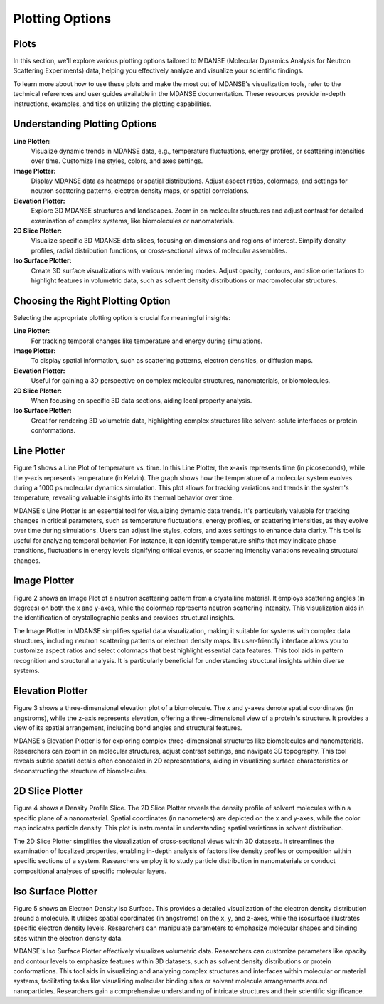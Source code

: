 
Plotting Options
================

Plots
-----

In this section, we'll explore various plotting options tailored to MDANSE
(Molecular Dynamics Analysis for Neutron Scattering Experiments) data, helping
you effectively analyze and visualize your scientific findings.

To learn more about how to use these plots and make the most out of MDANSE's
visualization tools, refer to the technical references and user guides available
in the MDANSE documentation. These resources provide in-depth instructions,
examples, and tips on utilizing the plotting capabilities. 

Understanding Plotting Options
-------------------------------

**Line Plotter:**
    Visualize dynamic trends in MDANSE data, e.g., temperature fluctuations,
    energy profiles, or scattering intensities over time. Customize line styles,
    colors, and axes settings.

**Image Plotter:**
    Display MDANSE data as heatmaps or spatial distributions. Adjust aspect
    ratios, colormaps, and settings for neutron scattering patterns, electron
    density maps, or spatial correlations.

**Elevation Plotter:**
    Explore 3D MDANSE structures and landscapes. Zoom in on molecular
    structures and adjust contrast for detailed examination of complex systems,
    like biomolecules or nanomaterials.

**2D Slice Plotter:**
    Visualize specific 3D MDANSE data slices, focusing on dimensions and regions
    of interest. Simplify density profiles, radial distribution functions, or
    cross-sectional views of molecular assemblies.

**Iso Surface Plotter:**
    Create 3D surface visualizations with various rendering modes. Adjust opacity,
    contours, and slice orientations to highlight features in volumetric data,
    such as solvent density distributions or macromolecular structures.

Choosing the Right Plotting Option
----------------------------------

Selecting the appropriate plotting option is crucial for meaningful insights:

**Line Plotter:**
    For tracking temporal changes like temperature and energy during simulations.

**Image Plotter:**
    To display spatial information, such as scattering patterns, electron
    densities, or diffusion maps.

**Elevation Plotter:**
    Useful for gaining a 3D perspective on complex molecular structures,
    nanomaterials, or biomolecules.

**2D Slice Plotter:**
    When focusing on specific 3D data sections, aiding local property analysis.

**Iso Surface Plotter:**
    Great for rendering 3D volumetric data, highlighting complex structures like
    solvent-solute interfaces or protein conformations.



Line Plotter
-------------

Figure 1 shows a Line Plot of temperature vs. time. In this Line Plotter,
the x-axis represents time (in picoseconds), while the y-axis represents
temperature (in Kelvin). The graph shows how the temperature of a molecular
system evolves during a 1000 ps molecular dynamics simulation. This plot
allows for tracking variations and trends in the system's temperature,
revealing valuable insights into its thermal behavior over time.

MDANSE's Line Plotter is an essential tool for visualizing dynamic data trends.
It's particularly valuable for tracking changes in critical parameters, such as
temperature fluctuations, energy profiles, or scattering intensities, as they
evolve over time during simulations. Users can adjust line styles, colors, and
axes settings to enhance data clarity. This tool is useful for analyzing
temporal behavior. For instance, it can identify temperature shifts that may
indicate phase transitions, fluctuations in energy levels signifying critical
events, or scattering intensity variations revealing structural changes.

Image Plotter
-------------

Figure 2 shows an Image Plot of a neutron scattering pattern from a
crystalline material. It employs scattering angles (in degrees) on both
the x and y-axes, while the colormap represents neutron scattering
intensity. This visualization aids in the identification of
crystallographic peaks and provides structural insights.

The Image Plotter in MDANSE simplifies spatial data visualization,
making it suitable for systems with complex data structures, including
neutron scattering patterns or electron density maps. Its user-friendly
interface allows you to customize aspect ratios and select colormaps
that best highlight essential data features. This tool aids in pattern
recognition and structural analysis. It is particularly beneficial for
understanding structural insights within diverse systems.

Elevation Plotter
-----------------

Figure 3 shows a three-dimensional elevation plot of a biomolecule. The
x and y-axes denote spatial coordinates (in angstroms), while the z-axis
represents elevation, offering a three-dimensional view of a protein's
structure. It provides a view of its spatial arrangement, including bond
angles and structural features.

MDANSE's Elevation Plotter is for exploring complex three-dimensional
structures like biomolecules and nanomaterials. Researchers can zoom in
on molecular structures, adjust contrast settings, and navigate 3D
topography. This tool reveals subtle spatial details often concealed in
2D representations, aiding in visualizing surface characteristics or
deconstructing the structure of biomolecules.

2D Slice Plotter
----------------

Figure 4 shows a Density Profile Slice. The 2D Slice Plotter reveals the
density profile of solvent molecules within a specific plane of a
nanomaterial. Spatial coordinates (in nanometers) are depicted on the x
and y-axes, while the color map indicates particle density. This plot is
instrumental in understanding spatial variations in solvent distribution.

The 2D Slice Plotter simplifies the visualization of cross-sectional
views within 3D datasets. It streamlines the examination of localized
properties, enabling in-depth analysis of factors like density profiles
or composition within specific sections of a system. Researchers employ
it to study particle distribution in nanomaterials or conduct
compositional analyses of specific molecular layers.

Iso Surface Plotter
-------------------

Figure 5 shows an Electron Density Iso Surface. This provides a detailed
visualization of the electron density distribution around a molecule. It
utilizes spatial coordinates (in angstroms) on the x, y, and z-axes,
while the isosurface illustrates specific electron density levels.
Researchers can manipulate parameters to emphasize molecular shapes and
binding sites within the electron density data.

MDANSE's Iso Surface Plotter effectively visualizes volumetric data.
Researchers can customize parameters like opacity and contour levels to
emphasize features within 3D datasets, such as solvent density
distributions or protein conformations. This tool aids in visualizing and
analyzing complex structures and interfaces within molecular or material
systems, facilitating tasks like visualizing molecular binding sites or
solvent molecule arrangements around nanoparticles. Researchers gain a
comprehensive understanding of intricate structures and their scientific
significance.


